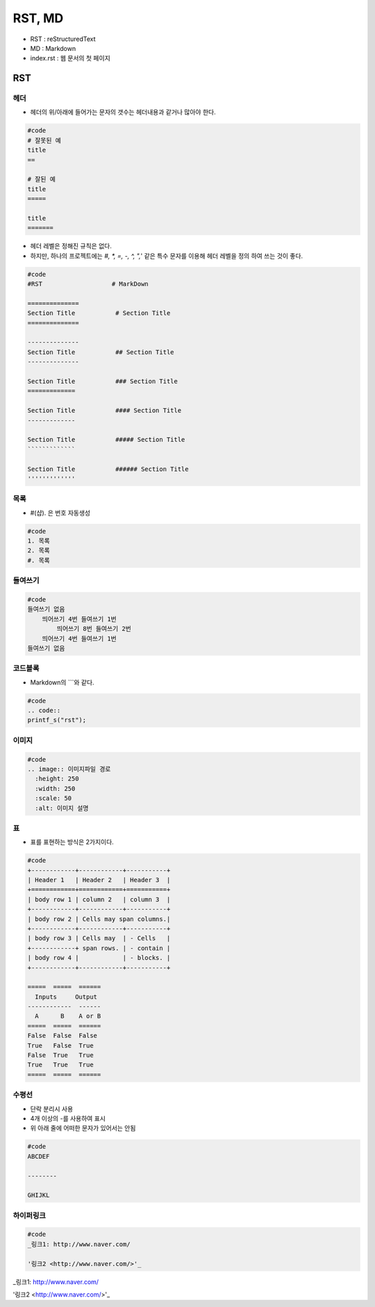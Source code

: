 =======
RST, MD
=======

- RST : reStructuredText
- MD :  Markdown
- index.rst : 웹 문서의 첫 페이지

---
RST
---


헤더
====

- 헤더의 위/아래에 들어가는 문자의 갯수는 헤더내용과 같거나 많아야 한다.


.. code::

  #code
  # 잘못된 예
  title
  ==

  # 잘된 예
  title
  =====

  title
  =======


- 헤더 레벨은 정해진 규칙은 없다.
- 하지만, 하나의 프로젝트에는 `#, *, =, -, ^, ",`' 같은 특수 문자를 이용해 헤더 레벨을 정의 하여 쓰는 것이 좋다.

.. code::

  #code
  #RST                   # MarkDown

  ==============
  Section Title           # Section Title
  ==============

  --------------
  Section Title           ## Section Title
  --------------

  Section Title           ### Section Title
  =============

  Section Title           #### Section Title
  -------------

  Section Title           ##### Section Title
  `````````````

  Section Title           ###### Section Title
  '''''''''''''


목록
====

- #(샵). 은 번호 자동생성

.. code::

  #code
  1. 목록
  2. 목록
  #. 목록


들여쓰기
===========

.. code::

  #code
  들여쓰기 없음
      띄어쓰기 4번 들여쓰기 1번
          띄어쓰기 8번 들여쓰기 2번
      띄어쓰기 4번 들여쓰기 1번
  들여쓰기 없음


코드블록
===========

- Markdown의 \```\와 같다.

.. code::

  #code
  .. code::
  printf_s("rst");


이미지
========

.. code::

  #code
  .. image:: 이미지파일 경로
    :height: 250
    :width: 250
    :scale: 50
    :alt: 이미지 설명

.. image:: img/01.png
  :height: 300
  :width: 500
  :scale: 50
  :alt: 관짝


표
===

- 표를 표현하는 방식은 2가지이다.

.. code::

  #code
  +------------+------------+-----------+ 
  | Header 1   | Header 2   | Header 3  | 
  +============+============+===========+ 
  | body row 1 | column 2   | column 3  | 
  +------------+------------+-----------+ 
  | body row 2 | Cells may span columns.| 
  +------------+------------+-----------+ 
  | body row 3 | Cells may  | - Cells   | 
  +------------+ span rows. | - contain | 
  | body row 4 |            | - blocks. | 
  +------------+------------+-----------+

  =====  =====  ====== 
    Inputs     Output 
  ------------  ------ 
    A      B    A or B 
  =====  =====  ====== 
  False  False  False 
  True   False  True 
  False  True   True 
  True   True   True 
  =====  =====  ======


수평선
==========

- 단락 분리시 사용
- 4개 이상의 -를 사용하여 표시
- 위 아래 줄에 어떠한 문자가 있어서는 안됨

.. code::

  #code
  ABCDEF

  --------

  GHIJKL


하이퍼링크
===============

.. code::

  #code
  _링크1: http://www.naver.com/

  '링크2 <http://www.naver.com/>'_

_링크1: http://www.naver.com/

'링크2 <http://www.naver.com/>'_
